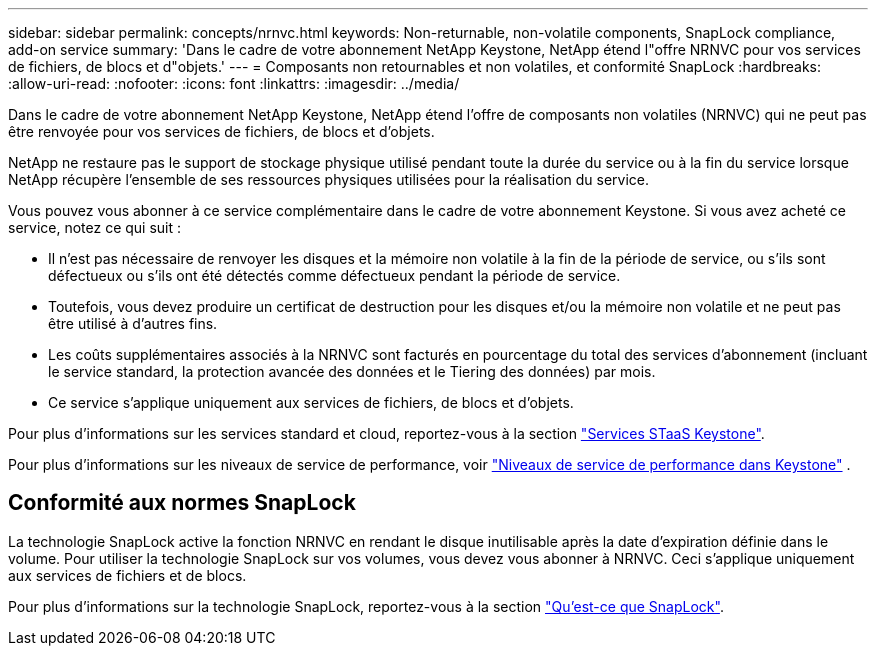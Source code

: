 ---
sidebar: sidebar 
permalink: concepts/nrnvc.html 
keywords: Non-returnable, non-volatile components, SnapLock compliance, add-on service 
summary: 'Dans le cadre de votre abonnement NetApp Keystone, NetApp étend l"offre NRNVC pour vos services de fichiers, de blocs et d"objets.' 
---
= Composants non retournables et non volatiles, et conformité SnapLock
:hardbreaks:
:allow-uri-read: 
:nofooter: 
:icons: font
:linkattrs: 
:imagesdir: ../media/


[role="lead"]
Dans le cadre de votre abonnement NetApp Keystone, NetApp étend l'offre de composants non volatiles (NRNVC) qui ne peut pas être renvoyée pour vos services de fichiers, de blocs et d'objets.

NetApp ne restaure pas le support de stockage physique utilisé pendant toute la durée du service ou à la fin du service lorsque NetApp récupère l'ensemble de ses ressources physiques utilisées pour la réalisation du service.

Vous pouvez vous abonner à ce service complémentaire dans le cadre de votre abonnement Keystone. Si vous avez acheté ce service, notez ce qui suit :

* Il n'est pas nécessaire de renvoyer les disques et la mémoire non volatile à la fin de la période de service, ou s'ils sont défectueux ou s'ils ont été détectés comme défectueux pendant la période de service.
* Toutefois, vous devez produire un certificat de destruction pour les disques et/ou la mémoire non volatile et ne peut pas être utilisé à d'autres fins.
* Les coûts supplémentaires associés à la NRNVC sont facturés en pourcentage du total des services d'abonnement (incluant le service standard, la protection avancée des données et le Tiering des données) par mois.
* Ce service s'applique uniquement aux services de fichiers, de blocs et d'objets.


Pour plus d'informations sur les services standard et cloud, reportez-vous à la section link:supported-storage-services.html["Services STaaS Keystone"].

Pour plus d'informations sur les niveaux de service de performance, voir link:../concepts/service-levels.html["Niveaux de service de performance dans Keystone"] .



== Conformité aux normes SnapLock

La technologie SnapLock active la fonction NRNVC en rendant le disque inutilisable après la date d'expiration définie dans le volume. Pour utiliser la technologie SnapLock sur vos volumes, vous devez vous abonner à NRNVC. Ceci s'applique uniquement aux services de fichiers et de blocs.

Pour plus d'informations sur la technologie SnapLock, reportez-vous à la section https://docs.netapp.com/us-en/ontap/snaplock/snaplock-concept.html["Qu'est-ce que SnapLock"^].
